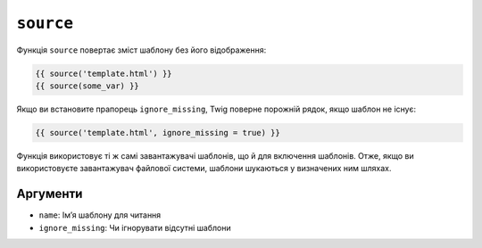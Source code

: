 ``source``
==========

Функція ``source`` повертає зміст шаблону без його відображення:

.. code-block:: twig

    {{ source('template.html') }}
    {{ source(some_var) }}

Якщо ви встановите прапорець ``ignore_missing``, Twig поверне порожній рядок, якщо
шаблон не існує:

.. code-block:: twig

    {{ source('template.html', ignore_missing = true) }}

Функція використовує ті ж самі завантажувачі шаблонів, що й для включення
шаблонів. Отже, якщо ви використовуєте завантажувач файлової системи, шаблони шукаються
у визначених ним шляхах.

Аргументи
---------

* ``name``: Імʼя шаблону для читання
* ``ignore_missing``: Чи ігнорувати відсутні шаблони

